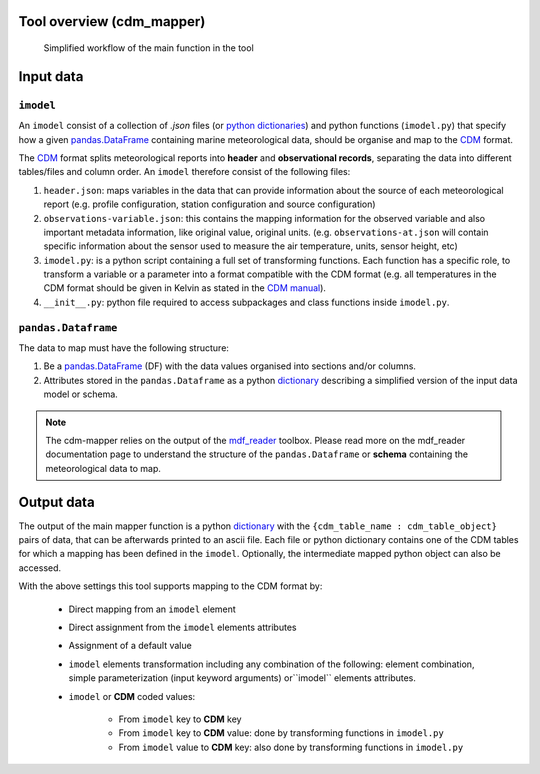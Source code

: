 Tool overview (cdm_mapper)
==========================

.. figure:: _static/images/imodel_diagram.svg
    :width: 100%

    Simplified workflow of the main function in the tool

Input data
==========

``imodel``
----------

An ``imodel`` consist of a collection of `.json` files (or `python dictionaries <https://realpython.com/python-dicts/>`_) and python functions (``imodel.py``) that specify how a given `pandas.DataFrame <https://pandas.pydata.org/pandas-docs/stable/reference/api/pandas.DataFrame.html>`_ containing marine meteorological data, should be organise and map to the `CDM <https://git.noc.ac.uk/brecinosrivas/cdm-mapper/-/blob/master/docs/cdm_latest.pdf>`_ format.

The `CDM <https://git.noc.ac.uk/brecinosrivas/cdm-mapper/-/blob/master/docs/cdm_latest.pdf>`_ format splits meteorological reports into **header** and **observational records**, separating the data into different tables/files and column order. An ``imodel`` therefore consist of the following files:

1. ``header.json``: maps variables in the data that can provide information about the source of each meteorological report (e.g. profile configuration, station configuration and source configuration)

2. ``observations-variable.json``: this contains the mapping information for the observed variable and also important metadata information, like original value, original units. (e.g. ``observations-at.json`` will contain specific information about the sensor used to measure the air temperature, units, sensor height, etc)

3. ``imodel.py``: is a python script containing a full set of transforming functions. Each function has a specific role, to transform a variable or a parameter into a format compatible with the CDM format (e.g. all temperatures in the CDM format should be given in Kelvin as stated in the `CDM manual <https://git.noc.ac.uk/brecinosrivas/cdm-mapper/-/blob/master/docs/cdm_latest.pdf>`_).

4. ``__init__.py``: python file required to access subpackages and class functions inside ``imodel.py``.

``pandas.Dataframe``
--------------------

The data to map must have the following structure:

1.	Be a `pandas.DataFrame <https://pandas.pydata.org/pandas-docs/stable/reference/api/pandas.DataFrame.html>`_ (DF) with the data values organised into sections and/or columns.
2.	Attributes stored in the ``pandas.Dataframe`` as a python `dictionary <https://realpython.com/python-dicts/>`_ describing a simplified version of the input data model or schema.

.. note:: The cdm-mapper relies on the output of the `mdf_reader <https://mdf-reader.readthedocs.io/en/mdf_reader/index.html>`_ toolbox. Please read more on the mdf_reader documentation page to understand the structure of the ``pandas.Dataframe`` or **schema** containing the meteorological data to map.

Output data
===========

The output of the main mapper function is a python `dictionary <https://realpython.com/python-dicts/>`_ with the ``{cdm_table_name : cdm_table_object}`` pairs of data, that can be afterwards printed to an ascii file. Each file or python dictionary contains one of the CDM tables for which a mapping has been defined in the ``imodel``. Optionally, the intermediate mapped python object can also be accessed.

With the above settings this tool supports mapping to the CDM format by:

   - Direct mapping from an ``imodel`` element
   - Direct assignment from the ``imodel`` elements attributes
   - Assignment of a default value
   - ``imodel`` elements transformation including any combination of the following: element combination, simple parameterization (input keyword arguments) or``imodel`` elements attributes.
   - ``imodel`` or **CDM** coded values:

         - From ``imodel`` key to **CDM** key
         - From ``imodel`` key to **CDM** value: done by transforming functions in ``imodel.py``
         - From ``imodel`` value to **CDM** key: also done by transforming functions in ``imodel.py``